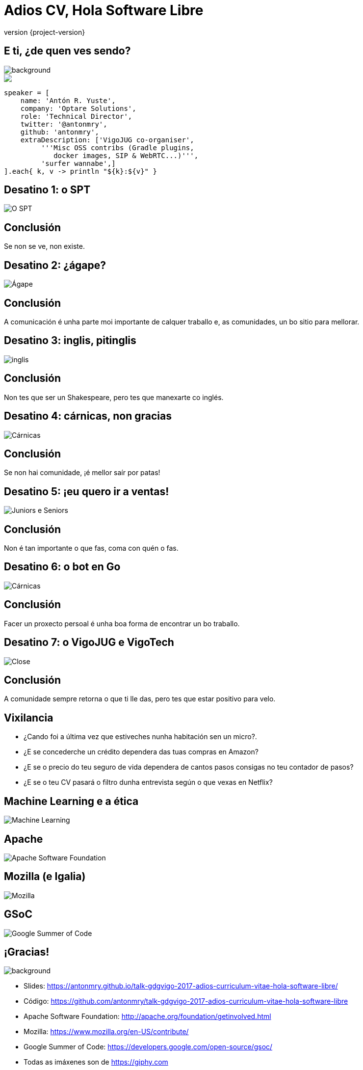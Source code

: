 = Adios CV, Hola Software Libre
:revnumber: {project-version}
:example-caption!:
ifndef::imagesdir[:imagesdir: images]
ifndef::sourcedir[:sourcedir: ../java]
:deckjs_transition: fade
:navigation:
:menu:
:status:
:adoctor: http://asciidoctor.org/[Asciidoctor]
:gradle: http://gradle.org[Gradle]

// De 15:30 á 16:30: 1 hora

== E ti, ¿de quen ves sendo?

image::costadamorte.jpg[background, size=cover]

++++
<style>
.asciinema-terminal.font-medium {
  font-size: 16px;
}
</style>

<div class="pictureWrapper">
   <div class="picture"><img src="images/mini-me.png"></div>
</div>
++++


[source,groovy]
----
speaker = [
    name: 'Antón R. Yuste',
    company: 'Optare Solutions',
    role: 'Technical Director',
    twitter: '@antonmry',
    github: 'antonmry',
    extraDescription: ['VigoJUG co-organiser',
         '''Misc OSS contribs (Gradle plugins,
            docker images, SIP & WebRTC...)''',
         'surfer wannabe',]
].each{ k, v -> println "${k}:${v}" }
----

== Desatino 1: o SPT

// SPTV: a importancia da comunidade
image::bigfail3_big.gif[O SPT]

== Conclusión

// Contar a anécdota de Lucene
Se non se ve, non existe.

== Desatino 2: ¿ágape?

// Curso Flash -> abrir o desarrollo, entón conseguir o emprego
image::bigfail2_big.gif[Ágape]

== Conclusión

// Contar a anécdota de Lucene
A comunicación é unha parte moi importante de calquer traballo e, as comunidades, un bo sitio para
mellorar.

== Desatino 3: inglis, pitinglis

// Contar a experiencia de Optare en Suecia.
// Optare como comunidade, o apoio.
image::bigfail1.gif[inglis]

== Conclusión

Non tes que ser un Shakespeare, pero tes que manexarte co inglés.

== Desatino 4: cárnicas, non gracias

// Contar a experiencia da saida de Optare, para entrar nunha empresa que non é unha comunidade
// A xente poñendo os seus intereses por diante dos da empresa
image::bigfail4_big.gif[Cárnicas]

== Conclusión

// Se participas nunha comunidade, daste de conta de cómo teñen que ser as cousas
// Contar o caso de Eloy?
Se non hai comunidade, ¡é mellor saír por patas!

== Desatino 5: ¡eu quero ir a ventas!

// Despois da fase en Accenture, quemado, quería deixar a parte técnica e facer algo diferente
image::surftogether_big.gif[Juniors e Seniors]

== Conclusión

// Contar o tema de Google e os certificados, e os juniors.
Non é tan importante o que fas, coma con quén o fas.

== Desatino 6: o bot en Go

// Necesidade de desconectar, fixen o bot en Go, entón traballo... paseime de rosca
image::bigfail5_big.gif[Cárnicas]

== Conclusión

Facer un proxecto persoal é unha boa forma de encontrar un bo traballo.

== Desatino 7: o VigoJUG e VigoTech

// Un dos maiores fracasos da miña carreira foi non contribuir máis no meu entorno
// O problema do ego -> non teño tempo para axudar os demáis
image::close_big.gif[Close]

== Conclusión

// Contar o caso de David García e a oportunidade que viu por ese lado
A comunidade sempre retorna o que ti lle das, pero tes que estar positivo para velo.

== Vixilancia

- ¿Cando foi a última vez que estiveches nunha habitación sen un micro?.
- ¿E se concederche un crédito dependera das tuas compras en Amazon?
- ¿E se o precio do teu seguro de vida dependera de cantos pasos consigas no teu contador de pasos?
- ¿E se o teu CV pasará o filtro dunha entrevista según o que vexas en Netflix?

// Ostracismo social -> hai que usalos: whatsapp, tinder, etc.

== Machine Learning e a ética

// Lavar a ética das decisións
// Non contratar o colectivo que teña máis días de baixa -> maximizar o beneficio -> deixamos as mulleres fora!!
image::machinelearning.gif[Machine Learning]

// Revolución industrial (desfases) -> nova revolución, a dos datos

== Apache

image::asf.png[Apache Software Foundation]

== Mozilla (e Igalia)

image::mozilla.png[Mozilla]

== GSoC

image::GSoC.png[Google Summer of Code]

== ¡Gracias!

image::questions.jpg[background, size=cover]

* Slides: https://antonmry.github.io/talk-gdgvigo-2017-adios-curriculum-vitae-hola-software-libre/
* Código: https://github.com/antonmry/talk-gdgvigo-2017-adios-curriculum-vitae-hola-software-libre
* Apache Software Foundation: http://apache.org/foundation/getinvolved.html
* Mozilla: https://www.mozilla.org/en-US/contribute/
* Google Summer of Code: https://developers.google.com/open-source/gsoc/
* Todas as imáxenes son de https://giphy.com
* Tamén podes preguntarme en twitter: http://twitter.com/antonmry[@antonmry]
